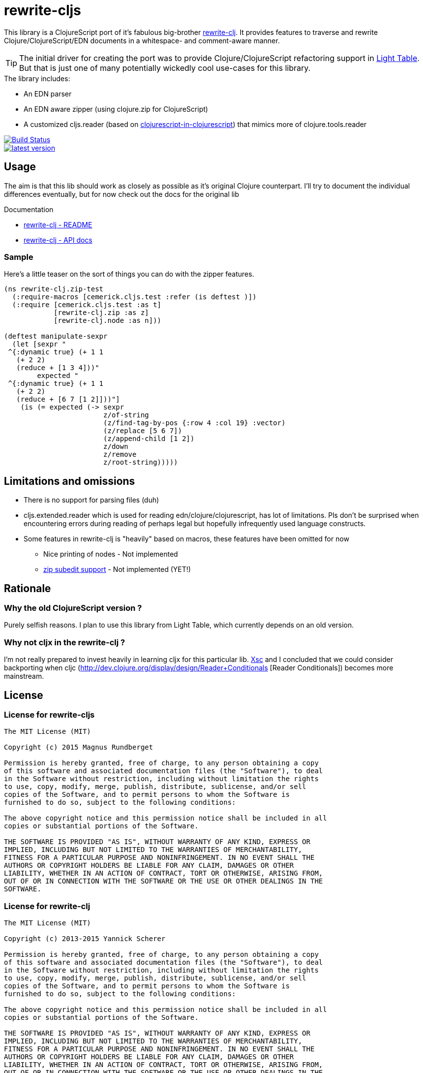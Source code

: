 # rewrite-cljs

This library is a ClojureScript port of it's fabulous big-brother https://github.com/xsc/rewrite-clj[rewrite-clj].
It provides features to traverse and rewrite Clojure/ClojureScript/EDN documents in a whitespace- and comment-aware manner.


TIP: The initial driver for creating the port was to provide Clojure/ClojureScript refactoring support in https://github.com/LightTable/LightTable[Light Table].
But that is just one of many potentially wickedly cool use-cases for this library.





.The library includes:
- An EDN parser
- An EDN aware zipper (using clojure.zip for ClojureScript)
- A customized cljs.reader (based on https://github.com/kanaka/clojurescript/blob/cljs_in_cljs/src/cljs/cljs/reader.cljs[clojurescript-in-clojurescript]) that mimics more of clojure.tools.reader



[.float-group]
--
[.left]
image::https://travis-ci.org/rundis/rewrite-cljs.svg["Build Status", link="https://travis-ci.org/rundis/rewrite-cljs"]

[.left]
image::http://clojars.org/rewrite-cljs/latest-version.svg[link="http://clojars.org/rewrite-cljs"]
--





## Usage

The aim is that this lib should work as closely as possible as it's original Clojure counterpart.
I'll try to document the individual differences eventually, but for now check out the docs for the
original lib


.Documentation
- https://github.com/xsc/rewrite-clj[rewrite-clj - README]
- http://xsc.github.io/rewrite-clj[rewrite-clj - API docs]


### Sample
Here's a little teaser on the sort of things you can do with the zipper features.

[source,clojure]
----
(ns rewrite-clj.zip-test
  (:require-macros [cemerick.cljs.test :refer (is deftest )])
  (:require [cemerick.cljs.test :as t]
            [rewrite-clj.zip :as z]
            [rewrite-clj.node :as n]))

(deftest manipulate-sexpr
  (let [sexpr "
 ^{:dynamic true} (+ 1 1
   (+ 2 2)
   (reduce + [1 3 4]))"
        expected "
 ^{:dynamic true} (+ 1 1
   (+ 2 2)
   (reduce + [6 7 [1 2]]))"]
    (is (= expected (-> sexpr
                        z/of-string
                        (z/find-tag-by-pos {:row 4 :col 19} :vector)
                        (z/replace [5 6 7])
                        (z/append-child [1 2])
                        z/down
                        z/remove
                        z/root-string)))))
----





## Limitations and omissions
* There is no support for parsing files (duh)
* cljs.extended.reader which is used for reading edn/clojure/clojurescript, has lot of limitations. Pls don't be surprised
when encountering errors during reading of perhaps legal but hopefully infrequently used language constructs.
* Some features in rewrite-clj is "heavily" based on macros, these features have been omitted for now
** Nice printing of nodes - Not implemented
** https://github.com/xsc/rewrite-clj/blob/master/src/rewrite_clj/zip/subedit.clj[zip subedit support] - Not implemented (YET!)



## Rationale

### Why the old ClojureScript version ?
Purely selfish reasons. I plan to use this library from Light Table, which currently depends on an old version.


### Why not cljx in the rewrite-clj ?
I'm not really prepared to invest heavily in learning cljx for this particular lib.
https://github.com/xsc[Xsc] and I concluded
that we could consider backporting when cljc (http://dev.clojure.org/display/design/Reader+Conditionals [Reader Conditionals]) becomes more mainstream.



## License


### License for rewrite-cljs
```
The MIT License (MIT)

Copyright (c) 2015 Magnus Rundberget

Permission is hereby granted, free of charge, to any person obtaining a copy
of this software and associated documentation files (the "Software"), to deal
in the Software without restriction, including without limitation the rights
to use, copy, modify, merge, publish, distribute, sublicense, and/or sell
copies of the Software, and to permit persons to whom the Software is
furnished to do so, subject to the following conditions:

The above copyright notice and this permission notice shall be included in all
copies or substantial portions of the Software.

THE SOFTWARE IS PROVIDED "AS IS", WITHOUT WARRANTY OF ANY KIND, EXPRESS OR
IMPLIED, INCLUDING BUT NOT LIMITED TO THE WARRANTIES OF MERCHANTABILITY,
FITNESS FOR A PARTICULAR PURPOSE AND NONINFRINGEMENT. IN NO EVENT SHALL THE
AUTHORS OR COPYRIGHT HOLDERS BE LIABLE FOR ANY CLAIM, DAMAGES OR OTHER
LIABILITY, WHETHER IN AN ACTION OF CONTRACT, TORT OR OTHERWISE, ARISING FROM,
OUT OF OR IN CONNECTION WITH THE SOFTWARE OR THE USE OR OTHER DEALINGS IN THE
SOFTWARE.
```



### License for rewrite-clj

```
The MIT License (MIT)

Copyright (c) 2013-2015 Yannick Scherer

Permission is hereby granted, free of charge, to any person obtaining a copy
of this software and associated documentation files (the "Software"), to deal
in the Software without restriction, including without limitation the rights
to use, copy, modify, merge, publish, distribute, sublicense, and/or sell
copies of the Software, and to permit persons to whom the Software is
furnished to do so, subject to the following conditions:

The above copyright notice and this permission notice shall be included in all
copies or substantial portions of the Software.

THE SOFTWARE IS PROVIDED "AS IS", WITHOUT WARRANTY OF ANY KIND, EXPRESS OR
IMPLIED, INCLUDING BUT NOT LIMITED TO THE WARRANTIES OF MERCHANTABILITY,
FITNESS FOR A PARTICULAR PURPOSE AND NONINFRINGEMENT. IN NO EVENT SHALL THE
AUTHORS OR COPYRIGHT HOLDERS BE LIABLE FOR ANY CLAIM, DAMAGES OR OTHER
LIABILITY, WHETHER IN AN ACTION OF CONTRACT, TORT OR OTHERWISE, ARISING FROM,
OUT OF OR IN CONNECTION WITH THE SOFTWARE OR THE USE OR OTHER DEALINGS IN THE
SOFTWARE.
```
